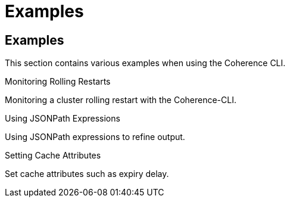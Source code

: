 ///////////////////////////////////////////////////////////////////////////////

    Copyright (c) 2020, Oracle and/or its affiliates.
    Licensed under the Universal Permissive License v 1.0 as shown at
    https://oss.oracle.com/licenses/upl.

///////////////////////////////////////////////////////////////////////////////

= Examples

== Examples

This section contains various examples when using the Coherence CLI.

[PILLARS]
====
[CARD]
.Monitoring Rolling Restarts
[link=docs/examples/05_rolling_restarts.adoc]
--
Monitoring a cluster rolling restart with the Coherence-CLI.
--

[CARD]
.Using JSONPath Expressions
[link=docs/examples/10_jsonpath.adoc]
--
Using JSONPath expressions to refine output.
--

[CARD]
.Setting Cache Attributes
[link=docs/examples/15_set_cache_attrs.adoc]
--
Set cache attributes such as expiry delay.
--

====
